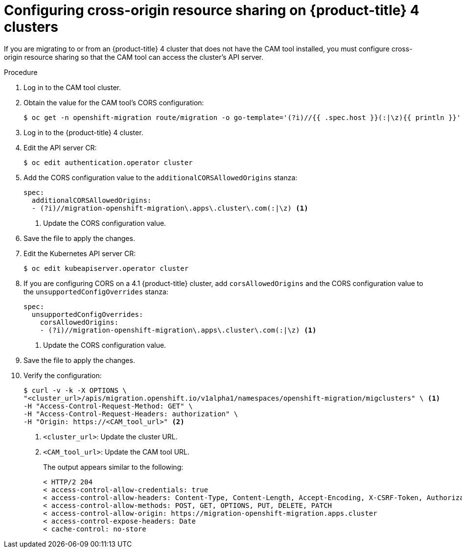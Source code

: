 // Module included in the following assemblies:
//
// migration/migrating_openshift_3_to_4/migrating-openshift-3-to-4.adoc
[id='migration-configuring-cors-4_{context}']
= Configuring cross-origin resource sharing on {product-title} 4 clusters

If you are migrating to or from an {product-title} 4 cluster that does not have the CAM tool installed, you must configure cross-origin resource sharing so that the CAM tool can access the cluster's API server.

.Procedure

. Log in to the CAM tool cluster.
. Obtain the value for the CAM tool's CORS configuration:
+
----
$ oc get -n openshift-migration route/migration -o go-template='(?i)//{{ .spec.host }}(:|\z){{ println }}' | sed 's,\.,\\.,g'
----

. Log in to the {product-title} 4 cluster.
. Edit the API server CR:
+
----
$ oc edit authentication.operator cluster
----

. Add the CORS configuration value to the `additionalCORSAllowedOrigins` stanza:
+
[source,yaml]
----
spec:
  additionalCORSAllowedOrigins:
  - (?i)//migration-openshift-migration\.apps\.cluster\.com(:|\z) <1>
----
<1> Update the CORS configuration value.

. Save the file to apply the changes.

. Edit the Kubernetes API server CR:
+
----
$ oc edit kubeapiserver.operator cluster
----

. If you are configuring CORS on a 4.1 {product-title} cluster, add `corsAllowedOrigins` and the CORS configuration value to the `unsupportedConfigOverrides` stanza:
+
[source,yaml]
----
spec:
  unsupportedConfigOverrides:
    corsAllowedOrigins:
    - (?i)//migration-openshift-migration\.apps\.cluster\.com(:|\z) <1>
----
<1> Update the CORS configuration value.

. Save the file to apply the changes.

. Verify the configuration:
+
----
$ curl -v -k -X OPTIONS \
"<cluster_url>/apis/migration.openshift.io/v1alpha1/namespaces/openshift-migration/migclusters" \ <1>
-H "Access-Control-Request-Method: GET" \
-H "Access-Control-Request-Headers: authorization" \
-H "Origin: https://<CAM_tool_url>" <2>
----
<1> `<cluster_url>`: Update the cluster URL.
<2> `<CAM_tool_url>`: Update the CAM tool URL.
+
The output appears similar to the following:
+
----
< HTTP/2 204
< access-control-allow-credentials: true
< access-control-allow-headers: Content-Type, Content-Length, Accept-Encoding, X-CSRF-Token, Authorization, X-Requested-With, If-Modified-Since
< access-control-allow-methods: POST, GET, OPTIONS, PUT, DELETE, PATCH
< access-control-allow-origin: https://migration-openshift-migration.apps.cluster
< access-control-expose-headers: Date
< cache-control: no-store
----
